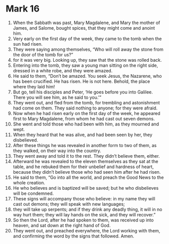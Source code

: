 ﻿
* Mark 16
1. When the Sabbath was past, Mary Magdalene, and Mary the mother of James, and Salome, bought spices, that they might come and anoint him. 
2. Very early on the first day of the week, they came to the tomb when the sun had risen. 
3. They were saying among themselves, “Who will roll away the stone from the door of the tomb for us?” 
4. for it was very big. Looking up, they saw that the stone was rolled back. 
5. Entering into the tomb, they saw a young man sitting on the right side, dressed in a white robe, and they were amazed. 
6. He said to them, “Don’t be amazed. You seek Jesus, the Nazarene, who has been crucified. He has risen. He is not here. Behold, the place where they laid him! 
7. But go, tell his disciples and Peter, ‘He goes before you into Galilee. There you will see him, as he said to you.’” 
8. They went out, and fled from the tomb, for trembling and astonishment had come on them. They said nothing to anyone; for they were afraid. 
9. Now when he had risen early on the first day of the week, he appeared first to Mary Magdalene, from whom he had cast out seven demons. 
10. She went and told those who had been with him, as they mourned and wept. 
11. When they heard that he was alive, and had been seen by her, they disbelieved. 
12. After these things he was revealed in another form to two of them, as they walked, on their way into the country. 
13. They went away and told it to the rest. They didn’t believe them, either. 
14. Afterward he was revealed to the eleven themselves as they sat at the table, and he rebuked them for their unbelief and hardness of heart, because they didn’t believe those who had seen him after he had risen. 
15. He said to them, “Go into all the world, and preach the Good News to the whole creation. 
16. He who believes and is baptized will be saved; but he who disbelieves will be condemned. 
17. These signs will accompany those who believe: in my name they will cast out demons; they will speak with new languages; 
18. they will take up serpents; and if they drink any deadly thing, it will in no way hurt them; they will lay hands on the sick, and they will recover.” 
19. So then the Lord, after he had spoken to them, was received up into heaven, and sat down at the right hand of God. 
20. They went out, and preached everywhere, the Lord working with them, and confirming the word by the signs that followed. Amen. 
